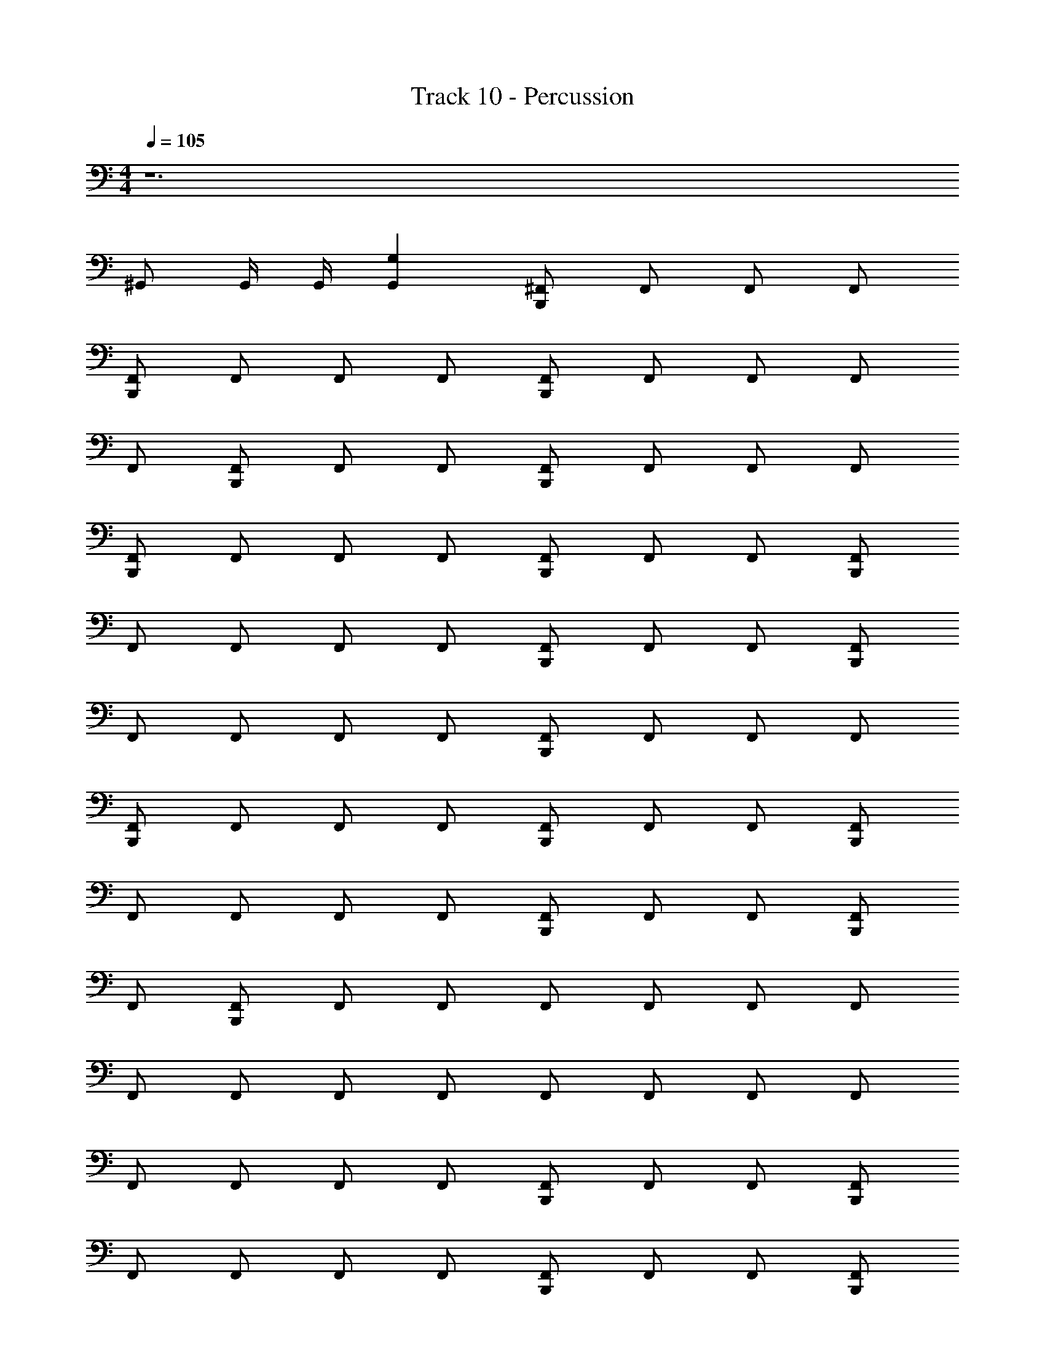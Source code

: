 X: 1
T: Track 10 - Percussion
Z: ABC Generated by Starbound Composer v0.8.7
L: 1/4
M: 4/4
Q: 1/4=105
K: C
z6 
^G,,/ G,,/4 G,,/4 [G,G,,] [^F,,/B,,,] F,,/ F,,/ F,,/ 
[B,,,/F,,/] F,,/ F,,/ F,,/ [F,,/B,,,/] F,,/ F,,/ F,,/ 
F,,/ [F,,/B,,,/] F,,/ F,,/ [B,,,/F,,/] F,,/ F,,/ F,,/ 
[B,,,/F,,/] F,,/ F,,/ F,,/ [F,,/B,,,/] F,,/ F,,/ [F,,/B,,,/] 
F,,/ F,,/ F,,/ F,,/ [F,,/B,,,/] F,,/ F,,/ [F,,/B,,,/] 
F,,/ F,,/ F,,/ F,,/ [F,,/B,,,/] F,,/ F,,/ F,,/ 
[F,,/B,,,/] F,,/ F,,/ F,,/ [F,,/B,,,/] F,,/ F,,/ [F,,/B,,,/] 
F,,/ F,,/ F,,/ F,,/ [F,,/B,,,/] F,,/ F,,/ [F,,/B,,,/] 
F,,/ [F,,/B,,,/] F,,/ F,,/ F,,/ F,,/ F,,/ F,,/ 
F,,/ F,,/ F,,/ F,,/ F,,/ F,,/ F,,/ F,,/ 
F,,/ F,,/ F,,/ F,,/ [F,,/B,,,/] F,,/ F,,/ [F,,/B,,,/] 
F,,/ F,,/ F,,/ F,,/ [F,,/B,,,/] F,,/ F,,/ [F,,/B,,,/] 
F,,/ [F,,/B,,,/] F,,/ F,,/ [F,,/B,,,/] F,,/ F,,/ [F,,/B,,,/] 
F,,/ F,,/ F,,/ F,,/ [F,,/B,,,/] F,,/ F,,/ [F,,/B,,,/] 
F,,/ [F,,/B,,,/] F,,/ F,,/ [F,,/B,,,/] F,,/ F,,/ [F,,/B,,,/] 
F,,/ F,,/ F,,/ F,,/ [F,,/B,,,/] F,,/ F,,/ [F,,/B,,,/] 
F,,/ [F,,/B,,,/] F,,/ F,,/ [F,,/B,,,/] F,,/ F,,/ [F,,/B,,,/] 
F,,/ F,,/ F,,/ F,,/ [F,,/B,,,/] F,,/ F,,/ [F,,/B,,,/] 
F,,/ [F,,/B,,,/] F,,/ F,,/ [F,,/B,,,/] F,,/ F,,/ [F,,/B,,,/] 
F,,/ F,,/ F,,/ F,,/ [F,,/B,,,/] F,,/ F,,/ [F,,/B,,,/] 
F,,/ [F,,/B,,,/] F,,/ F,,/ [F,,/B,,,/] F,,/ F,,/ [F,,/B,,,/] 
F,,/ F,,/ F,,/ F,,/ [F,,/B,,,/] F,,/ F,,/ [F,,/B,,,/] 
F,,/ [F,,/B,,,/] F,,/ F,,/ [F,,/B,,,/] F,,/ F,,/ [F,,/B,,,/] 
F,,/ F,,/ F,,/ F,,/ [F,,/B,,,/] F,,/ F,,/ [F,,/B,,,/] 
F,,/ [F,,/B,,,/] F,,/ F,,/ [F,,/B,,,/] F,,/ F,,/ [F,,/B,,,/] 
F,,/ F,,/ F,,/ F,,/ [F,,/B,,,/] F,,/ F,,/ [F,,/B,,,/] 
F,,/ [F,,/B,,,/] F,,/ F,,/ [F,,/B,,,/] F,,/ F,,/ [F,,/B,,,/] 
F,,/ F,,/ F,,/ F,,/ [F,,/B,,,/] F,,/ F,,/ [F,,/B,,,/] 
F,,/ [F,,/B,,,/] F,,/ F,,/ [F,,/B,,,/] F,,/ F,,/ [F,,/B,,,/] 
F,,/ F,,/ F,,/ F,,/ [F,,/B,,,/] F,,/ F,,/ [F,,/B,,,/] 
F,,/ [F,,/B,,,/] F,,/ F,,/ [F,,/B,,,/] F,,/ F,,/ [F,,/B,,,/] 
F,,/ F,,/ F,,/ F,,/ [F,,/B,,,/] F,,/ F,,/ [F,,/B,,,/] 
F,,/ [F,,/B,,,/] F,,/ F,,/ [F,,/B,,,/] F,,/ F,,/ [F,,/B,,,/] 
F,,/ F,,/ F,,/ F,,/ [F,,/B,,,/] F,,/ F,,/ [F,,/B,,,/] 
F,,/ [F,,/B,,,/] F,,/ F,,/ [F,,/B,,,/] F,,/ F,,/ [F,,/B,,,/] 
F,,/ F,,/ F,,/ F,,/ [F,,/B,,,/] F,,/ F,,/ [F,,/B,,,/] 
F,,/ [F,,/B,,,/] F,,/ F,,/ [F,,/B,,,/] F,,/ F,,/ [F,,/B,,,/] 
F,,/ F,,/ F,,/ F,,/ [F,,/B,,,/] F,,/ F,,/ [F,,/B,,,/] 
F,,/ [F,,/B,,,/] F,,/ F,,/ [F,,/B,,,/] F,,/ F,,/ [F,,/B,,,/] 
F,,/ F,,/ F,,/ F,,/ [F,,/B,,,/] F,,/ F,,/ [F,,/B,,,/] 
F,,/ [F,,/B,,,/] F,,/ F,,/ [F,,/B,,,/] F,,/ F,,/ [F,,/B,,,/] 
F,,/ F,,/ F,,/ F,,/ [F,,/B,,,/] F,,/ F,,/ [F,,/B,,,/] 
F,,/ [F,,/B,,,/] F,,/ F,,/ [F,,/B,,,/] F,,/ F,,/ [F,,/B,,,/] 
F,,/ F,,/ F,,/ F,,/ [F,,/B,,,/] F,,/ F,,/ [F,,/B,,,/] 
F,,/ [F,,/B,,,/] F,,/ F,,/ [F,,/B,,,/] F,,/ F,,/ [F,,/B,,,/] 
F,,/ F,,/ F,,/ F,,/ [F,,/B,,,/] F,,/ F,,/ [F,,/B,,,/] 
F,,/ [F,,/B,,,/] F,,/ F,,/ [F,,/B,,,/] F,,/ F,,/ [F,,/B,,,/] 
F,,/ F,,/ F,,/ F,,/ [F,,/B,,,/] F,,/ F,,/ [F,,/B,,,/] 
F,,/ [F,,/B,,,/] F,,/ F,,/ [F,,/B,,,/] F,,/ F,,/ [F,,/B,,,/] 
F,,/ F,,/ F,,/ F,,/ [F,,/B,,,/] F,,/ F,,/ [F,,/B,,,/] 
F,,/ [F,,/B,,,/] F,,/ F,,/ [F,,/B,,,/] F,,/ F,,/ [F,,/B,,,/] 
F,,/ F,,/ F,,/ F,,/ [F,,/B,,,/] F,,/ F,,/ [F,,/B,,,/] 
F,,/ [F,,/B,,,/] [F,,/D,,/] [D,,/4F,,/] D,,/4 [D,,/4F,,/B,,,/A,] z/4 F,,/ [E,,/4F,,/] z/4 [F,,/B,,,/] 
F,,/ F,,/ [D,,/4^C,/4F,,/] z/4 F,,/ [A,/F,,/B,,,/] F,,/ [F,,/D,,/] [F,,/B,,,/] 
F,,/ [F,,/B,,,/] [F,,/D,,/C,/] F,,/ [F,,/B,,,/A,/] F,,/ [F,,/D,,/] [F,,/B,,,/] 
F,,/ F,,/ [F,,/4D,,/C,/] z/4 F,,/ [F,,/B,,,/E,,/] F,,/ [F,,/E,,/] [F,,/B,,,/E,,/] 
[F,,/E,,/] [F,,/B,,,/E,,/] [D,,/4E,,/4F,,/] [D,,/4E,,/4] [E,,/4F,,/D,,/] z/4 [C,/4D,,/4F,,/C,,/] z/4 F,,/ [D,,/4F,,/] z/4 [C,/4F,,/B,,,/] z/4 
F,,/ F,,/ [D,,/4B,,,/4F,,/C,/] z/4 F,,/ [D,,/4F,,/B,,,/C,/] z/4 F,,/ [F,,/D,,/] [C,/4F,,/B,,,/] z/4 
F,,/ [C,/4F,,/B,,,/] z/4 [E,,/4F,,/] [D,,/4E,,/4] [D,,/4E,,/4F,,/] z/4 [A,/4D,,/4F,,/B,,,/] z/4 F,,/ [D,,/4F,,/] z/4 [A,/4B,,,/F,,/] z/4 
F,,/ F,,/ [D,,/4C,/4F,,/] z/4 F,,/ [A,/4D,,/4F,,/B,,,/] z/4 F,,/ [D,,/4F,,/] z/4 F,,/ 
[C,,/F,,/] F,,/ [D,,/4F,,/] z/4 F,,/ [C,/4D,,/4F,,/B,,,/] z/4 F,,/ [D,,/4F,,/] z/4 [C,/4C,,/F,,/] z/4 
F,,/ F,,/ [C,/4F,,/] z/4 F,,/ [F,,/B,,,/] F,,/ F,,/ [F,,/B,,,/] 
F,,/ [F,,/B,,,/] F,,/ F,,/ [F,,/B,,,/] F,,/ F,,/ [F,,/B,,,/] 
F,,/ F,,/ F,,/ F,,/ [F,,/B,,,/] F,,/ F,,/ [F,,/B,,,/] 
F,,/ [F,,/B,,,/] F,,/ F,,/ [F,,/B,,,/] F,,/ F,,/ [F,,/B,,,/] 
F,,/ F,,/ F,,/ F,,/ [F,,/B,,,/] F,,/ F,,/ [F,,/B,,,/] 
F,,/ [F,,/B,,,/] F,,/ F,,/ [F,,/B,,,/] F,,/ F,,/ [F,,/B,,,/] 
F,,/ F,,/ F,,/ F,,/ [F,,/B,,,/] F,,/ F,,/ [F,,/B,,,/] 
F,,/ [F,,/B,,,/] F,,/ F,,/ [F,,/B,,,/] F,,/ F,,/ [F,,/B,,,/] 
F,,/ F,,/ F,,/ F,,/ [F,,/B,,,/] F,,/ F,,/ [F,,/B,,,/] 
F,,/ [F,,/B,,,/] F,,/ F,,/ [F,,/B,,,/] F,,/ F,,/ [F,,/B,,,/] 
F,,/ F,,/ F,,/ F,,/ [F,,/B,,,/] F,,/ F,,/ [F,,/B,,,/] 
F,,/ [F,,/B,,,/] F,,/ F,,/ [F,,/B,,,/] F,,/ F,,/ [F,,/B,,,/] 
F,,/ F,,/ F,,/ F,,/ [F,,/B,,,/] F,,/ F,,/ [F,,/B,,,/] 
F,,/ F,,/ F,,/ F,,/ [F,,/B,,,/] F,,/ F,,/ [F,,/B,,,/] 
F,,/ [F,,/B,,,/] F,,/ F,,/ [F,,/B,,,/] F,,/ F,,/ [F,,/B,,,/] 
F,,/ F,,/ F,,/ F,,/ [B,,,/F,,/] F,,/ F,,/ [F,,/B,,,/] 
F,,/ [B,,,/F,,/] [F,,/D,,/] [D,,/4F,,/] D,,/4 [D,,/4F,,/B,,,/A,] z/4 F,,/ [E,,/4F,,/] z/4 [F,,/B,,,/] 
F,,/ F,,/ [D,,/4C,/4F,,/] z/4 F,,/ [F,,/A,/B,,,/] F,,/ [D,,/F,,/] [F,,/B,,,/] 
F,,/ [B,,,/F,,/] [F,,/D,,/C,/] F,,/ [F,,/A,/B,,,/] F,,/ [D,,/F,,/] [F,,/B,,,/] 
F,,/ F,,/ [F,,/4D,,/C,/] z/4 F,,/ [B,,,/E,,/F,,/] F,,/ [F,,/E,,/] [B,,,/E,,/F,,/] 
[E,,/F,,/] [B,,,/E,,/F,,/] [D,,/4E,,/4F,,/] [E,,/4D,,/4] [E,,/4F,,/D,,/] z/4 [C,/4D,,/4C,,/F,,/] z/4 F,,/ [D,,/4F,,/] z/4 [C,/4F,,/B,,,/] z/4 
F,,/ F,,/ [D,,/4B,,,/4F,,/C,/] z/4 F,,/ [D,,/4F,,/B,,,/C,/] z/4 F,,/ [D,,/F,,/] [C,/4F,,/B,,,/] z/4 
F,,/ [C,/4F,,/B,,,/] z/4 [E,,/4F,,/] [D,,/4E,,/4] [E,,/4D,,/4F,,/] z/4 [A,/4D,,/4F,,/B,,,/] z/4 F,,/ [D,,/4F,,/] z/4 [A,/4F,,/B,,,/] z/4 
F,,/ F,,/ [D,,/4C,/4F,,/] z/4 F,,/ [A,/4D,,/4F,,/B,,,/] z/4 F,,/ [D,,/4F,,/] z/4 F,,/ 
[F,,/C,,/] F,,/ [D,,/4F,,/] z/4 F,,/ [C,/4D,,/4B,,,/F,,/] z/4 F,,/ [D,,/4F,,/] z/4 [C,/4F,,/C,,/] z/4 
F,,/ F,,/ [C,/4F,,/] z/4 F,,/ [F,,/B,,,/] F,,/ F,,/ [B,,,/F,,/] 
F,,/ [F,,/B,,,/] F,,/ F,,/ [F,,/B,,,/] F,,/ F,,/ [B,,,/F,,/] 
F,,/ F,,/ F,,/ F,,/ [F,,/B,,,/] F,,/ F,,/ [B,,,/F,,/] 
F,,/ [B,,,/F,,/] F,,/ F,,/ [F,,/B,,,/] F,,/ F,,/ [B,,,/F,,/] 
F,,/ F,,/ F,,/ F,,/ [F,,/B,,,/] F,,/ F,,/ [F,,/B,,,/] 
F,,/ [B,,,/F,,/] F,,/ F,,/ [B,,,/F,,/] F,,/ F,,/ [F,,/B,,,/] 
F,,/ F,,/ F,,/ F,,/ [F,,/B,,,/] F,,/ F,,/ [F,,/B,,,/] 
F,,/ [B,,,/F,,/] F,,/ F,,/ [F,,/B,,,/] F,,/ F,,/ [F,,/B,,,/] 
F,,/ F,,/ F,,/ F,,/ [B,,,/F,,/] F,,/ F,,/ [F,,/B,,,/] 
F,,/ [B,,,/F,,/] F,,/ F,,/ [B,,,/F,,/] F,,/ F,,/ [F,,/B,,,/] 
F,,/ F,,/ F,,/ F,,/ [B,,,/F,,/] F,,/ F,,/ [B,,,/F,,/] 
F,,/ [F,,/B,,,/] F,,/ F,,/ [B,,,/F,,/] F,,/ F,,/ [B,,,/F,,/] 
F,,/ F,,/ F,,/ F,,/ [B,,,/F,,/] F,,/ F,,/ [F,,/B,,,/] 
F,,/ F,,/ F,,/ F,,/ [F,,/B,,,/] F,,/ F,,/ [B,,,/F,,/] 
F,,/ [B,,,/F,,/] F,,/ F,,/ [B,,,/F,,/] F,,/ F,,/ [B,,,/F,,/] 
F,,/ F,,/ F,,/ F,,/ [B,,,/F,,/] F,,/ F,,/ [F,,/B,,,/] 
F,,/ [B,,,/F,,/] [F,,/D,,/] [D,,/4F,,/] D,,/4 [D,,/4B,,,/F,,/A,] z/4 F,,/ [E,,/4F,,/] z/4 [B,,,/F,,/] 
F,,/ F,,/ [D,,/4C,/4F,,/] z/4 F,,/ [B,,,/A,/F,,/] F,,/ [F,,/D,,/] [F,,/B,,,/] 
F,,/ [F,,/B,,,/] [D,,/F,,/C,/] F,,/ [A,/F,,/B,,,/] F,,/ [D,,/F,,/] [B,,,/F,,/] 
F,,/ F,,/ [F,,/4C,/D,,/] z/4 F,,/ [E,,/F,,/B,,,/] F,,/ [F,,/E,,/] [F,,/E,,/B,,,/] 
[E,,/F,,/] [F,,/E,,/B,,,/] [D,,/4E,,/4F,,/] [D,,/4E,,/4] [E,,/4F,,/D,,/] z/4 [D,,/4C,/4F,,/C,,/] z/4 F,,/ [D,,/4F,,/] z/4 [C,/4B,,,/F,,/] z/4 
F,,/ F,,/ [D,,/4B,,,/4F,,/C,/] z/4 F,,/ [D,,/4F,,/B,,,/C,/] z/4 F,,/ [D,,/F,,/] [C,/4F,,/B,,,/] z/4 
F,,/ [C,/4B,,,/F,,/] z/4 [E,,/4F,,/] [D,,/4E,,/4] [E,,/4D,,/4F,,/] z/4 [A,/4D,,/4B,,,/F,,/] z/4 F,,/ [D,,/4F,,/] z/4 [A,/4B,,,/F,,/] z/4 
F,,/ F,,/ [C,/4D,,/4F,,/] z/4 F,,/ [D,,/4A,/4F,,/B,,,/] z/4 F,,/ [D,,/4F,,/] z/4 F,,/ 
[F,,/C,,/] F,,/ [D,,/4F,,/] z/4 F,,/ [D,,/4C,/4F,,/B,,,/] z/4 F,,/ [D,,/4F,,/] z/4 [C,/4F,,/C,,/] z/4 
F,,/ F,,/ [C,/4F,,/] z/4 F,,/ [B,,,/F,,/] F,,/ F,,/ [B,,,/F,,/] 
F,,/ [B,,,/F,,/] F,,/ F,,/ [F,,/B,,,/] F,,/ F,,/ [B,,,/F,,/] 
F,,/ F,,/ F,,/ F,,/ [B,,,/F,,/] F,,/ F,,/ [B,,,/F,,/] 
F,,/ [F,,/B,,,/] F,,/ F,,/ [B,,,/F,,/] F,,/ F,,/ [B,,,/F,,/] 
F,,/ F,,/ F,,/ F,,/ [B,,,/F,,/] F,,/ F,,/ [F,,/B,,,/] 
F,,/ F,,/ F,,/ F,,/ [F,,/B,,,/] F,,/ F,,/ [B,,,/F,,/] 
F,,/ [B,,,/F,,/] F,,/ F,,/ [B,,,/F,,/] F,,/ F,,/ [B,,,/F,,/] 
F,,/ F,,/ F,,/ F,,/ [B,,,/F,,/] F,,/ F,,/ [F,,/B,,,/] 
F,,/ [F,,/B,,,/] F,,/ F,,/ [B,,,/F,,/] F,,/ F,,/ [B,,,/F,,/] 
F,,/ F,,/ F,,/ F,,/ [F,,/B,,,/] F,,/ F,,/ [B,,,/F,,/] 
F,,/ [F,,/B,,,/] F,,/ F,,/ [F,,/B,,,/] F,,/ F,,/ [B,,,/F,,/] 
F,,/ F,,/ F,,/ F,,/ [F,,/B,,,/] F,,/ F,,/ [F,,/B,,,/] 
F,,/ [B,,,/F,,/] F,,/ F,,/ [F,,/B,,,/] F,,/ F,,/ [B,,,/F,,/] 
F,,/ F,,/ F,,/ F,,/ [B,,,/F,,/] F,,/ F,,/ [B,,,/F,,/] 
F,,/ [B,,,/F,,/] F,,/ F,,/ [E,,/4C,,/4C,/] z3/4 D,,/4 z/4 [C,/4A,/4] 
